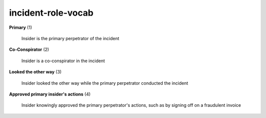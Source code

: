 incident-role-vocab
===================

**Primary** (1)

    Insider is the primary perpetrator of the incident

**Co-Conspirator** (2)

    Insider is a co-conspirator in the incident

**Looked the other way** (3)

    Insider looked the other way while the primary perpetrator conducted the incident

**Approved primary insider's actions** (4)

    Insider knowingly approved the primary perpetrator's actions, such as by signing off on a fraudulent invoice

